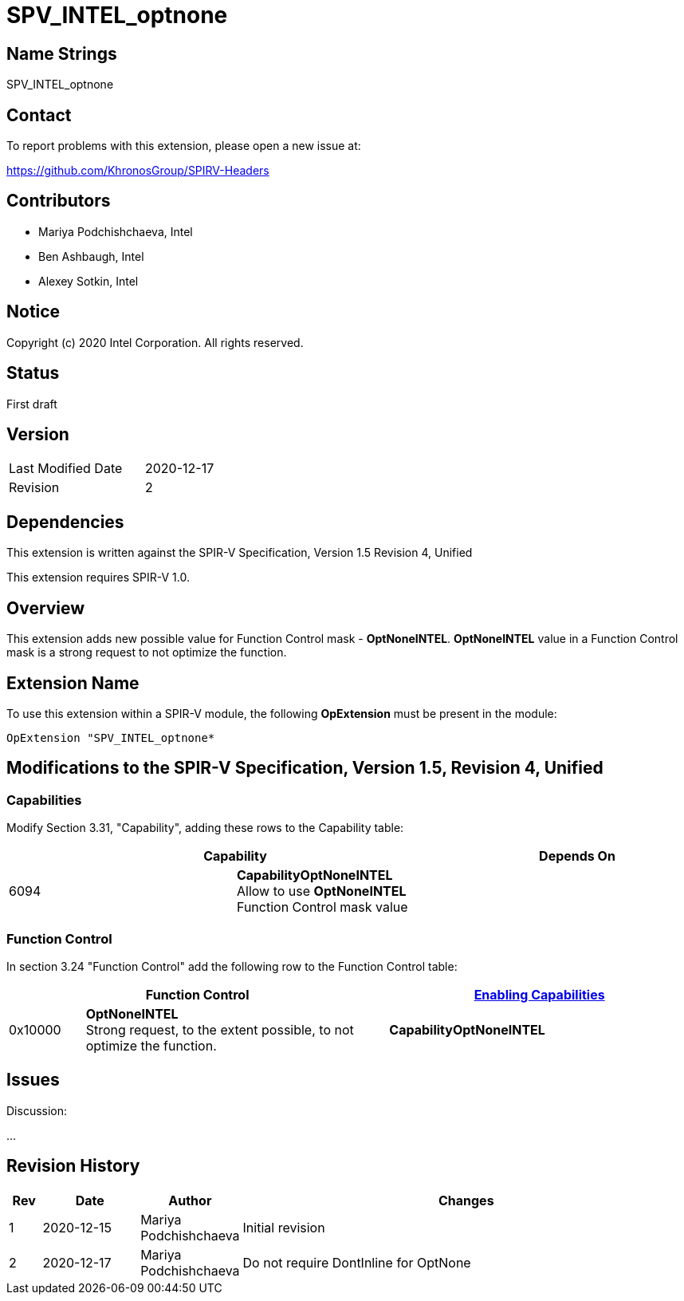 SPV_INTEL_optnone
=================

Name Strings
------------

SPV_INTEL_optnone

Contact
-------

To report problems with this extension, please open a new issue at:

https://github.com/KhronosGroup/SPIRV-Headers

Contributors
------------

- Mariya Podchishchaeva, Intel
- Ben Ashbaugh, Intel
- Alexey Sotkin, Intel

Notice
------

Copyright (c) 2020 Intel Corporation. All rights reserved.

Status
------
First draft

Version
-------

[width="40%",cols="25,25"]
|========================================
| Last Modified Date | 2020-12-17
| Revision           | 2
|========================================

Dependencies
------------

This extension is written against the SPIR-V Specification,
Version 1.5 Revision 4, Unified

This extension requires SPIR-V 1.0.

Overview
--------

This extension adds new possible value for Function Control mask - *OptNoneINTEL*.
*OptNoneINTEL* value in a Function Control mask is a strong request to not optimize
the function.

Extension Name
--------------

To use this extension within a SPIR-V module, the following
*OpExtension* must be present in the module:

----
OpExtension "SPV_INTEL_optnone*
----

Modifications to the SPIR-V Specification, Version 1.5, Revision 4, Unified
---------------------------------------------------------------------------
Capabilities
~~~~~~~~~~~~

Modify Section 3.31, "Capability", adding these rows to the Capability table:

--
[options="header"]
|====
2+^| Capability ^| Depends On
| 6094 | *CapabilityOptNoneINTEL* +
Allow to use *OptNoneINTEL* Function Control mask value |
|====
--


Function Control
~~~~~~~~~~~~~~~~

In section 3.24 "Function Control" add the following row to the Function Control
table:
[cols="1,4,4",options="header",width="100%"]
|====
2+| Function Control | <<Capability,Enabling Capabilities>> |
0x10000 | *OptNoneINTEL* +
Strong request, to the extent possible, to not optimize the function.
| *CapabilityOptNoneINTEL*
|====


Issues
------


Discussion:

...


Revision History
----------------

[cols="5,15,15,70"]
[grid="rows"]
[options="header"]
|========================================
|Rev|Date|Author|Changes
|1|2020-12-15|Mariya Podchishchaeva|Initial revision
|2|2020-12-17|Mariya Podchishchaeva|Do not require DontInline for OptNone
|========================================
